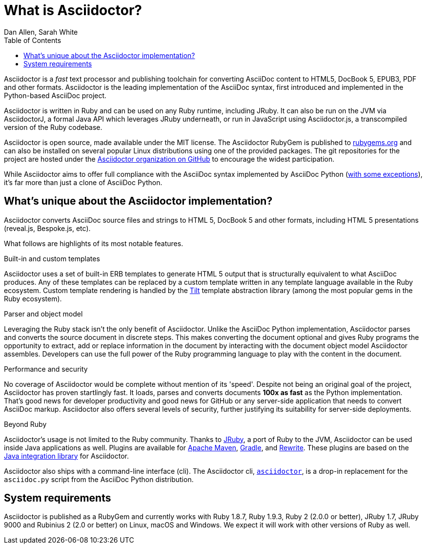 = What is Asciidoctor?
Dan Allen, Sarah White
:page-layout: docs
ifndef::env-site[]
:toc: left
:idprefix:
:idseparator: -
endif::[]
:gh-org: https://github.com/asciidoctor

Asciidoctor is a _fast_ text processor and publishing toolchain for converting AsciiDoc content to HTML5, DocBook 5, EPUB3, PDF and other formats.
Asciidoctor is the leading implementation of the AsciiDoc syntax, first introduced and implemented in the Python-based AsciiDoc project.

Asciidoctor is written in Ruby and can be used on any Ruby runtime, including JRuby.
It can also be run on the JVM via AsciidoctorJ, a formal Java API which leverages JRuby underneath, or run in JavaScript using Asciidoctor.js, a transcompiled version of the Ruby codebase.

Asciidoctor is open source, made available under the MIT license.
The Asciidoctor RubyGem is published to https://rubygems.org/gems/asciidoctor[rubygems.org] and can also be installed on several popular Linux distributions using one of the provided packages.
The git repositories for the project are hosted under the {gh-org}[Asciidoctor organization on GitHub] to encourage the widest participation.

While Asciidoctor aims to offer full compliance with the AsciiDoc syntax implemented by AsciiDoc Python (https://asciidoctor.org/docs/asciidoc-asciidoctor-diffs[with some exceptions]), it's far more than just a clone of AsciiDoc Python.

== What's unique about the Asciidoctor implementation?

Asciidoctor converts AsciiDoc source files and strings to HTML 5, DocBook 5 and other formats, including HTML 5 presentations (reveal.js, Bespoke.js, etc).

What follows are highlights of its most notable features.

.Built-in and custom templates
Asciidoctor uses a set of built-in ERB templates to generate HTML 5 output that is structurally equivalent to what AsciiDoc produces.
Any of these templates can be replaced by a custom template written in any template language available in the Ruby ecosystem.
Custom template rendering is handled by the https://github.com/rtomayko/tilt[Tilt] template abstraction library (among the most popular gems in the Ruby ecosystem).

.Parser and object model
Leveraging the Ruby stack isn't the only benefit of Asciidoctor.
Unlike the AsciiDoc Python implementation, Asciidoctor parses and converts the source document in discrete steps.
This makes converting the document optional and gives Ruby programs the opportunity to extract, add or replace information in the document by interacting with the document object model Asciidoctor assembles.
Developers can use the full power of the Ruby programming language to play with the content in the document.

.Performance and security
No coverage of Asciidoctor would be complete without mention of its 'speed'.
Despite not being an original goal of the project, Asciidoctor has proven startlingly fast.
It loads, parses and converts documents *100x as fast* as the Python implementation.
That's good news for developer productivity and good news for GitHub or any server-side application that needs to convert AsciiDoc markup.
Asciidoctor also offers several levels of security, further justifying its suitability for server-side deployments.

.Beyond Ruby
Asciidoctor's usage is not limited to the Ruby community.
Thanks to https://www.jruby.org[JRuby], a port of Ruby to the JVM, Asciidoctor can be used inside Java applications as well.
Plugins are available for {gh-org}/asciidoctor-maven-plugin[Apache Maven], {gh-org}/asciidoctor-gradle-plugin[Gradle], and https://github.com/ocpsoft/rewrite/tree/master/transform-markup[Rewrite].
These plugins are based on the {gh-org}/asciidoctor-java-integration[Java integration library] for Asciidoctor.

Asciidoctor also ships with a command-line interface (cli).
The Asciidoctor cli, link:/man/asciidoctor/[`asciidoctor`], is a drop-in replacement for the `asciidoc.py` script from the AsciiDoc Python distribution.

== System requirements

Asciidoctor is published as a RubyGem and currently works with Ruby 1.8.7, Ruby 1.9.3, Ruby 2 (2.0.0 or better), JRuby 1.7, JRuby 9000 and Rubinius 2 (2.0 or better) on Linux, macOS and Windows.
We expect it will work with other versions of Ruby as well.
